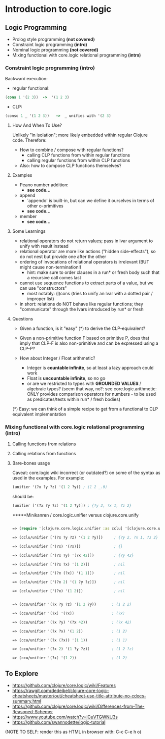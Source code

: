 #+STARTUP: showall
* Introduction to core.logic

** Logic Programming

- Prolog style programming *(not covered)*
- Constraint logic programming *(intro)*
- Nominal logic programming *(not covered)*
- Mixing functional with core.logic relational programming *(intro)*

*** Constraint logic programming *(intro)*

Backward execution:

- regular functional:
#+BEGIN_SRC Clojure
(cons 1 '(2 3))  ->  '(1 2 3)
#+END_SRC
- CLP:
#+BEGIN_SRC Clojure
(conso 1 _ '(1 2 3))   ->  _ unifies with '(2 3)
#+END_SRC

**** How And When To Use?

Unlikely "in isolation"; more likely embedded within regular Clojure code.
Therefore:

- How to combine / compose with regular functions?
     - calling CLP functions from within regular functions
     - calling regular functions from within CLP functions
- Also: how to compose CLP functions themselves?

**** Examples

- Peano number addition:
      - ***see code...***
- append
      - 'appendo' is built-in, but can we define it ourselves in terms of other o-primitives
      - ***see code...***
- member
      - ***see code...***

**** Some Learnings

- relational operators do not return values; pass in lvar argument to unify with result instead
- relational operator are more like actions ("hidden side-effects"), so do not nest but provide one after the other
- ordering of invocations of relational operators is irrelevant (BUT might cause non-termination!)
    - hint: make sure to order clauses in a run* or fresh body such that a recursive call comes last
- cannot use sequence functions to extract parts of a value, but we can use "constructors"
    - most notably: (l)cons (tries to unify an lvar with a dotted pair / improper list)
- in short: relations do NOT behave like regular functions; they "communicate" through the lvars introduced by run* or fresh

**** Questions

- Given a function, is it "easy" (*) to derive the CLP-equivalent?
- Given a non-primitive function F based on primitive P, does that imply that
  CLP-F is also non-primitive and can be expressed using a CLP-P?

- How about Integer / Float arithmetic?
    - Integer is *countable infinite*, so at least a lazy approach could work
    - Float is *uncountable infinite*, so no go
    - or are we restricted to types with *GROUNDED VALUES* / algebraic types?
      (seem that way, no?: see core.logic.arithmetic: ONLY provides comparison operators for numbers - to be used as predicates/tests within run* / fresh bodies)
(*) Easy: we can think of a simple recipe to get from a functional to CLP equivalent implementation

*** Mixing functional with core.logic relational programming *(intro)*

**** Calling functions from relations


**** Calling relations from functions


**** Bare-bones usage
Caveat: core.logic wiki incorrect (or outdated?) on some of the syntax as used in the examples. For example:
#+BEGIN_SRC Clojure
(unifier '(?x ?y ?z) '(1 2 ?y)) ; (1 2 _.0)
#+END_SRC
should be:
#+BEGIN_SRC Clojure
(unifier ['(?x ?y ?z) '(1 2 ?y)]) ; {?y 2, ?x 1, ?z 2}
#+END_SRC

*****Minikanren / core.logic.unifier  versus clojure.core.unify

#+BEGIN_SRC Clojure

=> (require '[clojure.core.logic.unifier :as cclu] '[clojure.core.unify :as ccu])

=> (cclu/unifier ['(?x ?y ?z) '(1 2 ?y)])     ; {?y 2, ?x 1, ?z 2}  <= CORRECT (everything is unifyable)

=> (cclu/unifier ['(?x) '(?x)])               ; {}                  <= CORRECT (no restrictions on '?x')

=> (cclu/unifier ['(?x ?y) '(?x 42)])         ; {?y 42}             <= CORRECT (no restrictions on '?x')

=> (cclu/unifier ['(?x ?x) '(1 2)])           ; nil                 <= CORRECT (value mismatch)

=> (cclu/unifier ['(?x (?x)) '(1 1)])         ; nil                 <= CORRECT (structure mismatch)

=> (cclu/unifier ['(?x 2) '(1 ?y ?z)])        ; nil                 <= CORRECT (structure mismatch)

=> (cclu/unifier ['(?x) '(1 2)])              ; nil                 <= CORRECT (structure mismatch)


=> (ccu/unifier '(?x ?y ?z) '(1 2 ?y))       ; (1 2 2)              <= CORRECT

=> (ccu/unifier '(?x) '(?x))                 ; (?x)                 <= CORRECT

=> (ccu/unifier '(?x ?y) '(?x 42))           ; (?x 42)              <= CORRECT

=> (ccu/unifier '(?x ?x) '(1 2))             ; (1 2)                <= WRONG

=> (ccu/unifier '(?x (?x)) '(1 1))           ; (1 1)                <= WRONG

=> (ccu/unifier '(?x 2) '(1 ?y ?z))          ; (1 2 ?z)             <= WRONG

=> (ccu/unifier '(?x) '(1 2))                ; (1 2)                <= WRONG

#+END_SRC


** To Explore

- https://github.com/clojure/core.logic/wiki/Features
- https://rawgit.com/dedeibel/clojure-core-logic-cheatsheets/master/out/cheatsheet-use-title-attribute-no-cdocs-summary.html
- https://github.com/clojure/core.logic/wiki/Differences-from-The-Reasoned-Schemer
- https://www.youtube.com/watch?v=iCuVTGWNU3s
- https://github.com/swannodette/logic-tutorial


(NOTE TO SELF: render this as HTML in browser with: C-c C-e h o)
